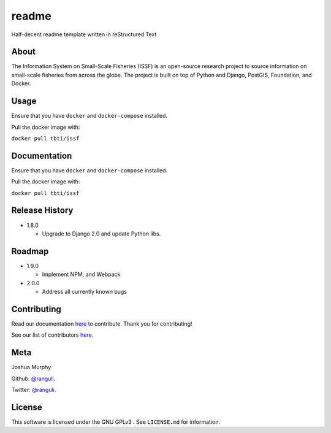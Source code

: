 
readme
==================================================

Half-decent readme template written in reStructured Text

|release| |build-status| |docs| |license|


About
----------------------------------
The Information System on Small-Scale Fisheries (ISSF) is an open-source research project to source information on small-scale 
fisheries from across the globe. The project is built on top of Python and Django, PostGIS, Foundation, and Docker.  

Usage 
---------------------------------------
Ensure that you have ``docker`` and ``docker-compose`` installed. 

Pull the docker image with:

``docker pull tbti/issf``


Documentation 
---------------------------------------
Ensure that you have ``docker`` and ``docker-compose`` installed. 

Pull the docker image with:

``docker pull tbti/issf``


Release History
------------------------------------------

* 1.8.0

  - Upgrade to Django 2.0 and update Python libs.
    
Roadmap
-----------------------------------------------
* 1.9.0
  
  - Implement NPM, and Webpack
  
* 2.0.0
  
  - Address all currently known bugs

Contributing
---------------------------------------------
Read our documentation `here <https://issf.readthedocs.io/en/latest/contributing.html>`_ to contribute. Thank you for contributing!

See our list of contributors `here. <https://github.com/toobigtoignore/issf/graphs/contributors>`_

.. |build-status| image:: https://img.shields.io/travis/rtfd/readthedocs.org.svg?style=flat
    :alt: build status
    :scale: 100%
    :target: https://travis-ci.org/rtfd/readthedocs.org

.. |docs| image:: https://readthedocs.org/projects/docs/badge/?version=latest
    :alt: Documentation Status
    :scale: 100%
    :target: https://docs.readthedocs.io/en/latest/?badge=latest
    
.. |release| image:: https://img.shields.io/github/release/qubyte/rubidium.svg
    :alt: Release
    :scale: 100%
   
.. |license| image:: https://badges.frapsoft.com/os/gpl/gpl.png?v=103
    :alt: license
    :scale: 100%
    :target: https://github.com/toobigtoignore/issf/blob/master/LICENSE
 

Meta
------------------------------------------------
Joshua Murphy

Github: `@ranguli <https://www.issfcloud.toobigtoignore.net>`_.

Twitter: `@ranguli <https://www.issfcloud.toobigtoignore.net>`_.

License
------------------------------------------------

This software is licensed under the GNU GPLv3 . See ``LICENSE.md`` for information.
    
